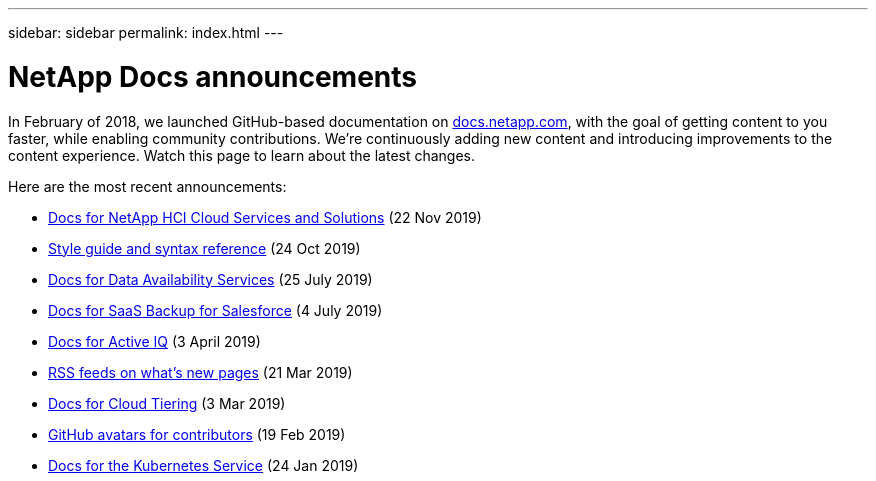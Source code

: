 ---
sidebar: sidebar
permalink: index.html
---

= NetApp Docs announcements
:hardbreaks:
:nofooter:
:icons: font
:linkattrs:
:imagesdir: ./media/
:keywords: cloud sync, documentation, docs

[.lead]
In February of 2018, we launched GitHub-based documentation on https://docs.netapp.com[docs.netapp.com^], with the goal of getting content to you faster, while enabling community contributions. We're continuously adding new content and introducing improvements to the content experience. Watch this page to learn about the latest changes.

Here are the most recent announcements:

* link:hci.html[Docs for NetApp HCI Cloud Services and Solutions] (22 Nov 2019)
* link:style-and-syntax.html[Style guide and syntax reference] (24 Oct 2019)
* link:netapp-data-availability-services.html[Docs for Data Availability Services] (25 July 2019)
* link:salesforce.html[Docs for SaaS Backup for Salesforce] (4 July 2019)
* link:active-iq.html[Docs for Active IQ] (3 April 2019)
* link:rss.html[RSS feeds on what's new pages] (21 Mar 2019)
* link:cloud-tiering.html[Docs for Cloud Tiering] (3 Mar 2019)
* link:avatars.html[GitHub avatars for contributors] (19 Feb 2019)
* link:kubernetes-service.html[Docs for the Kubernetes Service] (24 Jan 2019)
